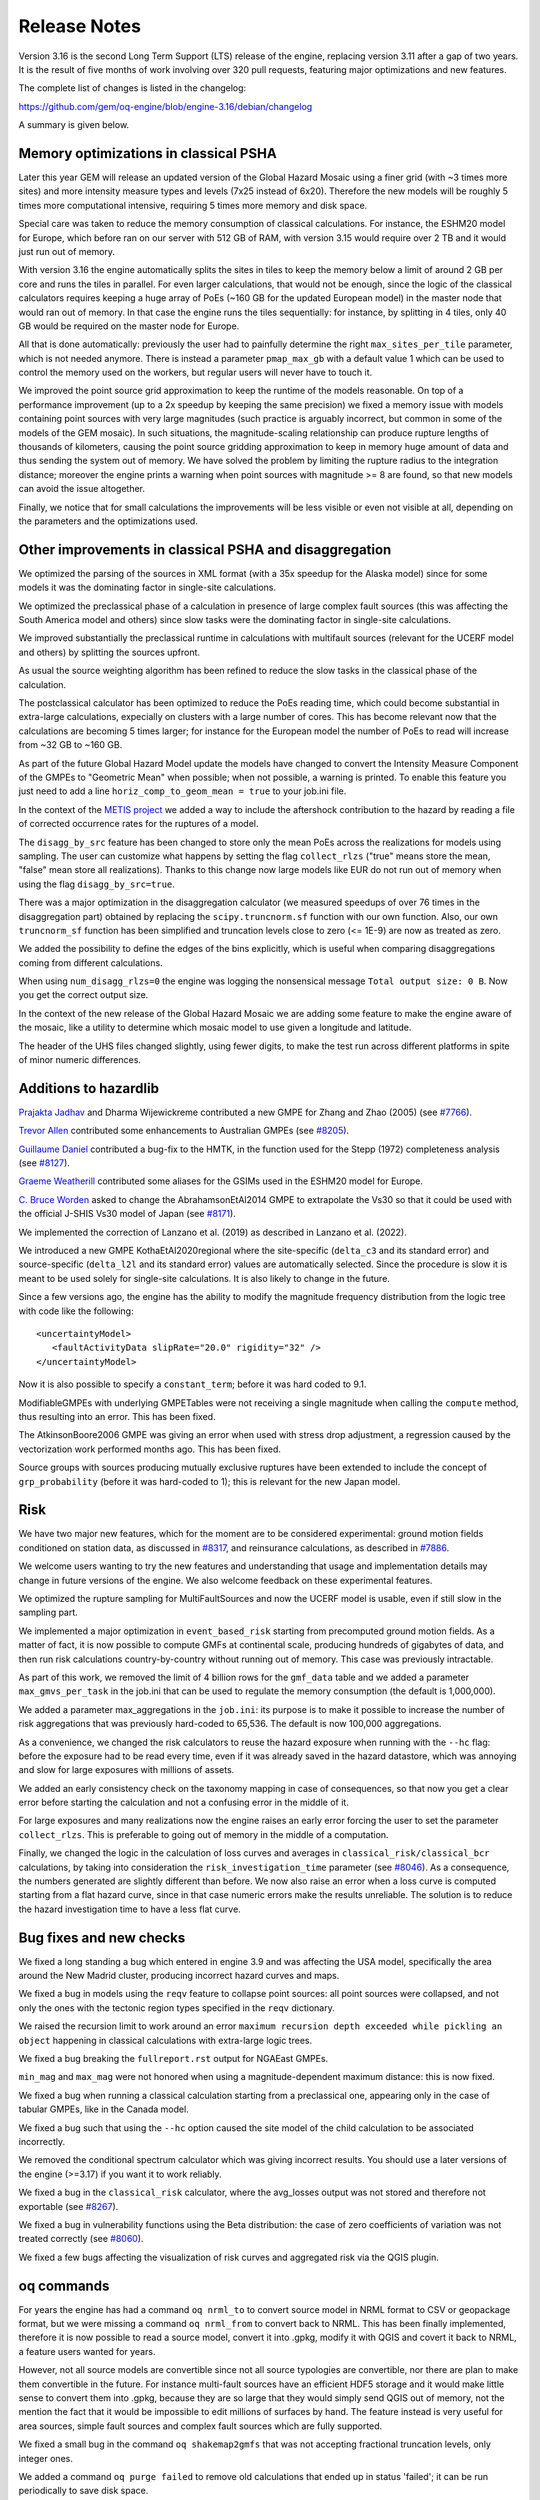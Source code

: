 Release Notes
=============

Version 3.16 is the second Long Term Support (LTS) release of the engine, replacing version 3.11 after a gap of two 
years. It is the result of five months of work involving over 320 pull requests, featuring major optimizations and new 
features.

The complete list of changes is listed in the changelog:

https://github.com/gem/oq-engine/blob/engine-3.16/debian/changelog

A summary is given below.

Memory optimizations in classical PSHA
--------------------------------------

Later this year GEM will release an updated version of the Global Hazard Mosaic using a finer grid (with ~3 times more 
sites) and more intensity measure types and levels (7x25 instead of 6x20). Therefore the new models will be roughly 5 
times more computational intensive, requiring 5 times more memory and disk space.

Special care was taken to reduce the memory consumption of classical calculations. For instance, the ESHM20 model for 
Europe, which before ran on our server with 512 GB of RAM, with version 3.15 would require over 2 TB and it would just 
run out of memory.

With version 3.16 the engine automatically splits the sites in tiles to keep the memory below a limit of around 2 GB per 
core and runs the tiles in parallel. For even larger calculations, that would not be enough, since the logic of the 
classical calculators requires keeping a huge array of PoEs (~160 GB for the updated European model) in the master node 
that would ran out of memory. In that case the engine runs the tiles sequentially: for instance, by splitting in 4 tiles, 
only 40 GB would be required on the master node for Europe.

All that is done automatically: previously the user had to painfully determine the right ``max_sites_per_tile`` parameter, 
which is not needed anymore. There is instead a parameter ``pmap_max_gb`` with a default value 1 which can be used to 
control the memory used on the workers, but regular users will never have to touch it.

We improved the point source grid approximation to keep the runtime of the models reasonable. On top of a performance 
improvement (up to a 2x speedup by keeping the same precision) we fixed a memory issue with models containing point 
sources with very large magnitudes (such practice is arguably incorrect, but common in some of the models of the GEM 
mosaic). In such situations, the magnitude-scaling relationship can produce rupture lengths of thousands of kilometers, 
causing the point source gridding approximation to keep in memory huge amount of data and thus sending the system out of 
memory. We have solved the problem by limiting the rupture radius to the integration distance; moreover the engine prints 
a warning when point sources with magnitude >= 8 are found, so that new models can avoid the issue altogether.

Finally, we notice that for small calculations the improvements will be less visible or even not visible at all, 
depending on the parameters and the optimizations used.

Other improvements in classical PSHA and disaggregation
-------------------------------------------------------

We optimized the parsing of the sources in XML format (with a 35x speedup for the Alaska model) since for some models it 
was the dominating factor in single-site calculations.

We optimized the preclassical phase of a calculation in presence of large complex fault sources (this was affecting the 
South America model and others) since slow tasks were the dominating factor in single-site calculations.

We improved substantially the preclassical runtime in calculations with multifault sources (relevant for the UCERF model 
and others) by splitting the sources upfront.

As usual the source weighting algorithm has been refined to reduce the slow tasks in the classical phase of the 
calculation.

The postclassical calculator has been optimized to reduce the PoEs reading time, which could become substantial in 
extra-large calculations, expecially on clusters with a large number of cores. This has become relevant now that the 
calculations are becoming 5 times larger; for instance for the European model the number of PoEs to read will increase 
from ~32 GB to ~160 GB.

As part of the future Global Hazard Model update the models have changed to convert the Intensity Measure Component of 
the GMPEs to "Geometric Mean" when possible; when not possible, a warning is printed. To enable this feature you just 
need to add a line ``horiz_comp_to_geom_mean = true`` to your job.ini file.

In the context of the `METIS project <https://metis-h2020.eu/>`_ we added a way to include the aftershock contribution to the hazard by reading a 
file of corrected occurrence rates for the ruptures of a model.

The ``disagg_by_src`` feature has been changed to store only the mean PoEs across the realizations for models using 
sampling. The user can customize what happens by setting the flag ``collect_rlzs`` ("true" means store the mean, "false" 
mean store all realizations). Thanks to this change now large models like EUR do not run out of memory when using the 
flag ``disagg_by_src=true``.

There was a major optimization in the disaggregation calculator (we measured speedups of over 76 times in the 
disaggregation part) obtained by replacing the ``scipy.truncnorm.sf`` function with our own function. Also, our own 
``truncnorm_sf`` function has been simplified and truncation levels close to zero (<= 1E-9) are now as treated as zero.

We added the possibility to define the edges of the bins explicitly, which is useful when comparing disaggregations 
coming from different calculations.

When using ``num_disagg_rlzs=0`` the engine was logging the nonsensical message ``Total output size: 0 B``. Now you get 
the correct output size.

In the context of the new release of the Global Hazard Mosaic we are adding some feature to make the engine aware of the 
mosaic, like a utility to determine which mosaic model to use given a longitude and latitude.

The header of the UHS files changed slightly, using fewer digits, to make the test run across different platforms in 
spite of minor numeric differences.

Additions to hazardlib
----------------------

`Prajakta Jadhav <https://github.com/Prajakta-Jadhav-25>`_ and Dharma Wijewickreme contributed a new GMPE for Zhang and Zhao (2005) (see `#7766 <https://github.com/gem/oq-engine/pull/7766>`_).

`Trevor Allen <https://github.com/treviallen>`_ contributed some enhancements to Australian GMPEs (see `#8205 <https://github.com/gem/oq-engine/pull/8205>`_).

`Guillaume Daniel <https://github.com/guyomd>`_ contributed a bug-fix to the HMTK, in the function used for the Stepp (1972) completeness analysis 
(see `#8127 <https://github.com/gem/oq-engine/pull/8127>`_).

`Graeme Weatherill <https://github.com/g-weatherill>`_ contributed some aliases for the GSIMs used in the ESHM20 model for Europe.

`C. Bruce Worden <https://github.com/cbworden>`_ asked to change the AbrahamsonEtAl2014 GMPE to extrapolate the Vs30 so that it could be used with the 
official J-SHIS Vs30 model of Japan (see `#8171 <https://github.com/gem/oq-engine/pull/8171>`_).

We implemented the correction of Lanzano et al. (2019) as described in Lanzano et al. (2022).

We introduced a new GMPE KothaEtAl2020regional where the site-specific (``delta_c3`` and its standard error) and 
source-specific (``delta_l2l`` and its standard error) values are automatically selected. Since the procedure is slow it is 
meant to be used solely for single-site calculations. It is also likely to change in the future.

Since a few versions ago, the engine has the ability to modify the magnitude frequency distribution from the logic tree 
with code like the following::

	     <uncertaintyModel>
	        <faultActivityData slipRate="20.0" rigidity="32" />
	     </uncertaintyModel>

Now it is also possible to specify a ``constant_term``; before it was hard coded to 9.1.

ModifiableGMPEs with underlying GMPETables were not receiving a single magnitude when calling the ``compute`` method, thus 
resulting into an error. This has been fixed.

The AtkinsonBoore2006 GMPE was giving an error when used with stress drop adjustment, a regression caused by the 
vectorization work performed months ago. This has been fixed.

Source groups with sources producing mutually exclusive ruptures have been extended to include the concept of 
``grp_probability`` (before it was hard-coded to 1); this is relevant for the new Japan model.

Risk
----

We have two major new features, which for the moment are to be considered experimental: ground motion fields conditioned 
on station data, as discussed in `#8317 <https://github.com/gem/oq-engine/issues/8317>`_, and reinsurance calculations, as described in `#7886 <https://github.com/gem/oq-engine/issues/7886>`_.

We welcome users wanting to try the new features and understanding that usage and implementation details may change in 
future versions of the engine. We also welcome feedback on these experimental features.

We optimized the rupture sampling for MultiFaultSources and now the UCERF model is usable, even if still slow in the 
sampling part.

We implemented a major optimization in ``event_based_risk`` starting from precomputed ground motion fields. As a matter 
of fact, it is now possible to compute GMFs at continental scale, producing hundreds of gigabytes of data, and then run 
risk calculations country-by-country without running out of memory. This case was previously intractable.

As part of this work, we removed the limit of 4 billion rows for the ``gmf_data`` table and we added a parameter 
``max_gmvs_per_task`` in the job.ini that can be used to regulate the memory consumption (the default is 1,000,000).

We added a parameter max_aggregations in the ``job.ini``: its purpose is to make it possible to increase the number of 
risk aggregations that was previously hard-coded to 65,536. The default is now 100,000 aggregations.

As a convenience, we changed the risk calculators to reuse the hazard exposure when running with the ``--hc`` flag: before 
the exposure had to be read every time, even if it was already saved in the hazard datastore, which was annoying and 
slow for large exposures with millions of assets.

We added an early consistency check on the taxonomy mapping in case of consequences, so that now you get a clear error 
before starting the calculation and not a confusing error in the middle of it.

For large exposures and many realizations now the engine raises an early error forcing the user to set the parameter 
``collect_rlzs``. This is preferable to going out of memory in the middle of a computation.

Finally, we changed the logic in the calculation of loss curves and averages in ``classical_risk/classical_bcr`` 
calculations, by taking into consideration the ``risk_investigation_time`` parameter (see `#8046 <https://github.com/gem/oq-engine/pull/8046>`_). As a consequence, the 
numbers generated are slightly different than before. We now also raise an error when a loss curve is computed starting 
from a flat hazard curve, since in that case numeric errors make the results unreliable. The solution is to reduce the 
hazard investigation time to have a less flat curve.

Bug fixes and new checks
------------------------

We fixed a long standing a bug which entered in engine 3.9 and was affecting the USA model, specifically the area around 
the New Madrid cluster, producing incorrect hazard curves and maps.

We fixed a bug in models using the ``reqv`` feature to collapse point sources: all point sources were collapsed, and not 
only the ones with the tectonic region types specified in the ``reqv`` dictionary.

We raised the recursion limit to work around an error ``maximum recursion depth exceeded while pickling an object`` 
happening in classical calculations with extra-large logic trees.

We fixed a bug breaking the ``fullreport.rst`` output for NGAEast GMPEs.

``min_mag`` and ``max_mag`` were not honored when using a magnitude-dependent maximum distance: this is now fixed.

We fixed a bug when running a classical calculation starting from a preclassical one, appearing only in the case of 
tabular GMPEs, like in the Canada model.

We fixed a bug such that using the ``--hc`` option caused the site model of the child calculation to be associated 
incorrectly.

We removed the conditional spectrum calculator which was giving incorrect results. You should use a later versions of 
the engine (>=3.17) if you want it to work reliably.

We fixed a bug in the ``classical_risk`` calculator, where the avg_losses output was not stored and therefore not 
exportable (see `#8267 <https://github.com/gem/oq-engine/pull/8267>`_).

We fixed a bug in vulnerability functions using the Beta distribution: the case of zero coefficients of variation was 
not treated correctly (see `#8060 <https://github.com/gem/oq-engine/pull/8060>`_).

We fixed a few bugs affecting the visualization of risk curves and aggregated risk via the QGIS plugin.

oq commands
-----------

For years the engine has had a command ``oq nrml_to`` to convert source model in NRML format to CSV or geopackage 
format, but we were missing a command ``oq nrml_from`` to convert back to NRML. This has been finally implemented, 
therefore it is now possible to read a source model, convert it into .gpkg, modify it with QGIS and covert it back to 
NRML, a feature users wanted for years.

However, not all source models are convertible since not all source typologies are convertible, nor there are plan to 
make them convertible in the future. For instance multi-fault sources have an efficient HDF5 storage and it would make 
little sense to convert them into .gpkg, because they are so large that they would simply send QGIS out of memory, not 
the mention the fact that it would be impossible to edit millions of surfaces by hand. The feature instead is very 
useful for area sources, simple fault sources and complex fault sources which are fully supported.

We fixed a small bug in the command ``oq shakemap2gmfs`` that was not accepting fractional truncation levels, only 
integer ones.

We added a command ``oq purge failed`` to remove old calculations that ended up in status 'failed'; it can be run 
periodically to save disk space.

We added a command ``oq workers debug`` to test the correctness of a cluster installation.

IT
--

There were a couple of major changes in the zmq distribution mechanism in cluster environments. The first change was to 
move the task queue to the worker nodes: as a consequence, calculations that before were running out of memory on the 
master node now run without issues. The second change was to implement a partial load balancing of the tasks, resulting 
in huge improvements in calculations affected by slow tasks.

At user request, we added to the WebUI the ability to specify a non-standard prefix path by setting the environment 
variable WEBUI_PATHPREFIX. This is documented here: https://github.com/gem/oq-engine/blob/engine-3.16/docker/README.md

We fully removed the celery support that has been deprecated for 5 years.

We removed support for Python <= 3.7 and added support for Python 3.10 on all platforms (Linux, Windows, macOS).

We added support for the geospatial library fiona on all platforms.

We produced RPM and debian packages, as well as an .exe installer for Windows.

The universal installer has grown a ``--venv`` option so that you can chose where to create the virtual environments 
(the default is still $HOME/openquake).

We revamped the docs site and now both the regular manual and the advanced manual are versioned 
(see https://docs.openquake.org/oq-engine/master/).

We now distribute a test calculation https://downloads.openquake.org/jobs/performance.zip which can be used to measure 
the performance of a server. It runs in ~30 minutes on a recent MacBook with the M1 processor or a recent 18 core Xeon 
processor.